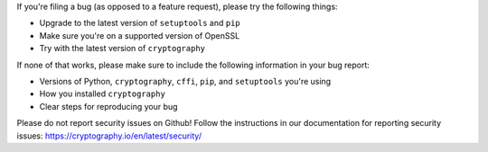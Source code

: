 If you're filing a bug (as opposed to a feature request), please try the
following things:

* Upgrade to the latest version of ``setuptools`` and ``pip``
* Make sure you're on a supported version of OpenSSL
* Try with the latest version of ``cryptography``

If none of that works, please make sure to include the following information in
your bug report:

* Versions of Python, ``cryptography``, ``cffi``, ``pip``, and ``setuptools``
  you're using
* How you installed ``cryptography``
* Clear steps for reproducing your bug

Please do not report security issues on Github! Follow the instructions in our
documentation for reporting security issues:
https://cryptography.io/en/latest/security/
